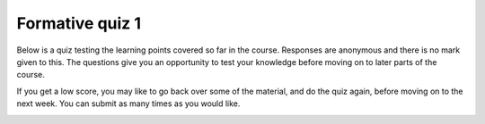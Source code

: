 Formative quiz 1
================

Below is a quiz testing the learning points covered so far in the course. Responses are anonymous and there is no mark given to this. The questions give you an opportunity to test your knowledge before moving on to later parts of the course. 

If you get a low score, you may like to go back over some of the material, and do the quiz again, before moving on to the next week. You can submit as many times as you would like.


.. quizdown::


   #### The diagram below, showing the parts of a computer system, is missing a central part. What is this part?

   ![](./computer_parts_missing.png)

   > See the lecture notes on [computer hardware](https://uom-eee-eeen11202.github.io/notes-part1/chapters/computer_hardware.html)

   1. [ ] The core
       > That's not correct. A core is part of a processor, but it's not a complete processor, and all computers need a processor.
   1. [ ] The soundcard
       > That's not correct. Most computers will have soundcards, allowing audio to be played, but they're not the central part of the computer drawn here.
   1. [ ] Touch input
       > That's not correct. Touch input is widely used in some computer systems, but it's not the central part of the computer drawn here.
   1. [x] The processor
       > That's correct!
   1. [ ] The cache
       > That's not correct. Cache is memory very local to the processor, typically on the same microchip. Cache is part of a processor, but it's not a complete processor, and all computers need a processor.



   #### Sustainability is an important to think about in programming.

   > See the lecture notes on [wider factors to consider](https://uom-eee-eeen11202.github.io/notes-part1/chapters/wider_factors.html)

   
   1. [x] True
       > That's correct! When starting out, we tend to focus on making programs that are functionally correct - ones that do what we want. Once they are working, there are a wide range of other factors, such as security and sustainability we may need to take into account. 
   1. [ ] False
       > That's not correct. Computer systems use large amounts of energy and water, and inefficient coding can waste lots of resources.


   ## What is the name of the Integrated Development Environment that we'll use in this course?

   1. [x] VSCode
   1. [ ] Visual Studio
   1. [ ] Xcode
   1. [ ] Eclipse
   1. [ ] Code blocks


   ## What is the function of static code analysis in an integrated development environment?

   1. [ ] To analyze code after it has executed to detect errors that occurred.
   1. [ ] To analyze code while it is running to debug and detect errors.
   1. [x] To analyze code before it is compiled to pre-detect potential errors.
   1. [ ] To analyze our requirements and generate code for us using generative artificial intelligence.
   1. [ ] To carry out all tasks listed here.


   ## What is meant by a conditional break point? 

   1. [ ] A line of code that changes the flow of the program
   1. [x] A debugger setting that pauses the program execution in certain cases
   1. [ ] A comment that explains which code is relevant to different situations
   1. [ ] An assert statement that stops the execution of the program when triggered
   1. [ ] A setting used to control when the code is checked into a version control repository

   ## What is meant by a conditional break point? 

   1. [x] VSCode
   1. [ ] Visual Studio
   1. [ ] Xcode
   1. [ ] Eclipse
   1. [ ] Code blocks

   ## What is meant by a conditional break point? 

   1. [x] VSCode
   1. [ ] Visual Studio
   1. [ ] Xcode
   1. [ ] Eclipse
   1. [ ] Code blocks

   ## What is meant by a conditional break point? 

   1. [x] VSCode
   1. [ ] Visual Studio
   1. [ ] Xcode
   1. [ ] Eclipse
   1. [ ] Code blocks

   ## What is meant by a conditional break point? 

   1. [x] VSCode
   1. [ ] Visual Studio
   1. [ ] Xcode
   1. [ ] Eclipse
   1. [ ] Code blocks

   ## What is meant by a conditional break point? 

   1. [x] VSCode
   1. [ ] Visual Studio
   1. [ ] Xcode
   1. [ ] Eclipse
   1. [ ] Code blocks


.. image:: ./computer_parts_missing.png
  :width: 1
  :alt: Component parts of a computer